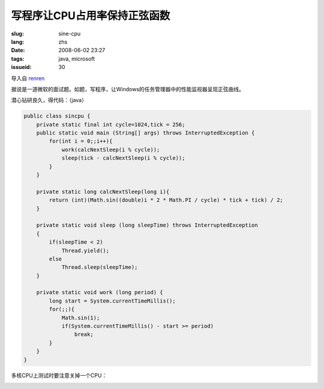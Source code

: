 写程序让CPU占用率保持正弦函数
==========================================

:slug: sine-cpu
:lang: zhs
:date: 2008-06-02 23:27
:tags: java, microsoft
:issueid: 30

导入自
`renren <http://blog.renren.com/blog/230263946/298871889>`_

据说是一道微软的面试题。如题，写程序，让Windows的任务管理器中的性能监视器呈现正弦曲线。

.. image:: http://fm531.img.xiaonei.com/pic001/20080602/23/14/large_10019p67.jpg
   :align: center
   :alt: 正弦曲线

.. image:: http://fm541.img.xiaonei.com/pic001/20080602/23/14/large_9935o67.jpg
   :align: center
   :alt: 正弦曲线

.. PELICAN_END_SUMMARY


潜心钻研良久，得代码：（java）

.. code-block:: java

    public class sincpu {
        private static final int cycle=1024,tick = 256;
        public static void main (String[] args) throws InterruptedException {
            for(int i = 0;;i++){
                work(calcNextSleep(i % cycle));
                sleep(tick - calcNextSleep(i % cycle));
            }
        }
        
        private static long calcNextSleep(long i){
            return (int)(Math.sin((double)i * 2 * Math.PI / cycle) * tick + tick) / 2;
        }
        
        private static void sleep (long sleepTime) throws InterruptedException
        {
            if(sleepTime < 2)
                Thread.yield();
            else
                Thread.sleep(sleepTime);
        }
        
        private static void work (long period) {
            long start = System.currentTimeMillis();
            for(;;){
                Math.sin(1);
                if(System.currentTimeMillis() - start >= period)
                    break;
            }
        }
    }


多核CPU上测试时要注意关掉一个CPU：



.. image:: http://fm411.img.xiaonei.com/pic001/20080602/23/14/large_9946k67.jpg
   :align: center
   :alt: 多核CPU上测试
